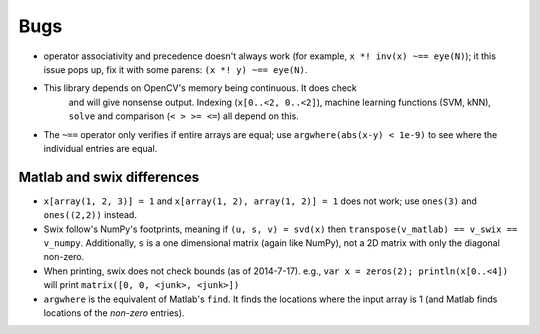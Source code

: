 
Bugs
========
* operator associativity and precedence doesn't always work (for example, 
  ``x *! inv(x) ~== eye(N)``); it this issue pops up, fix it with some parens: ``(x *! y) ~== eye(N)``.
* This library depends on OpenCV's memory being continuous. It does check
   and will give nonsense output. Indexing (``x[0..<2, 0..<2]``), machine
   learning functions (SVM, kNN), ``solve`` and comparison (``< > >= <=``) all depend on
   this.
* The ``~==`` operator only verifies if entire arrays are equal; use
  ``argwhere(abs(x-y) < 1e-9)`` to see where the individual entries are equal.


Matlab and swix differences
---------------------------
* ``x[array(1, 2, 3)] = 1`` and ``x[array(1, 2), array(1, 2)] = 1`` does not work; use ``ones(3)`` and ``ones((2,2))`` instead.
* Swix follow's NumPy's footprints, meaning if ``(u, s, v) = svd(x)`` then ``transpose(v_matlab) == v_swix == v_numpy``. Additionally, ``s`` is a one dimensional matrix (again like NumPy), not a 2D matrix with only the diagonal non-zero.
* When printing, swix does not check bounds (as of 2014-7-17). e.g., ``var x = zeros(2); println(x[0..<4])`` will print ``matrix([0, 0, <junk>, <junk>])``
* ``argwhere`` is the equivalent of Matlab's ``find``. It finds the locations where the input array is 1 (and Matlab finds locations of the *non-zero* entries).
